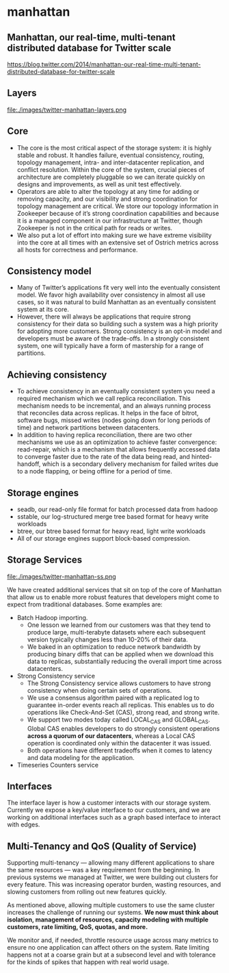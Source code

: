 * manhattan
** Manhattan, our real-time, multi-tenant distributed database for Twitter scale
https://blog.twitter.com/2014/manhattan-our-real-time-multi-tenant-distributed-database-for-twitter-scale

** Layers

file:./images/twitter-manhattan-layers.png

** Core
   - The core is the most critical aspect of the storage system: it is highly stable and robust. It handles failure, eventual consistency, routing, topology management, intra- and inter-datacenter replication, and conflict resolution. Within the core of the system, crucial pieces of architecture are completely pluggable so we can iterate quickly on designs and improvements, as well as unit test effectively.
   - Operators are able to alter the topology at any time for adding or removing capacity, and our visibility and strong coordination for topology management are critical. We store our topology information in Zookeeper because of it’s strong coordination capabilities and because it is a managed component in our infrastructure at Twitter, though Zookeeper is not in the critical path for reads or writes.
   - We also put a lot of effort into making sure we have extreme visibility into the core at all times with an extensive set of Ostrich metrics across all hosts for correctness and performance.

** Consistency model
   - Many of Twitter’s applications fit very well into the eventually consistent model. We favor high availability over consistency in almost all use cases, so it was natural to build Manhattan as an eventually consistent system at its core.
   - However, there will always be applications that require strong consistency for their data so building such a system was a high priority for adopting more customers. Strong consistency is an opt-in model and developers must be aware of the trade-offs. In a strongly consistent system, one will typically have a form of mastership for a range of partitions.

** Achieving consistency
   - To achieve consistency in an eventually consistent system you need a required mechanism which we call replica reconciliation. This mechanism needs to be incremental, and an always running process that reconciles data across replicas. It helps in the face of bitrot, software bugs, missed writes (nodes going down for long periods of time) and network partitions between datacenters.
   - In addition to having replica reconciliation, there are two other mechanisms we use as an optimization to achieve faster convergence: read-repair, which is a mechanism that allows frequently accessed data to converge faster due to the rate of the data being read, and hinted-handoff, which is a secondary delivery mechanism for failed writes due to a node flapping, or being offline for a period of time.

** Storage engines
   - seadb, our read-only file format for batch processed data from hadoop
   - sstable, our log-structured merge tree based format for heavy write workloads
   - btree, our btree based format for heavy read, light write workloads
   - All of our storage engines support block-based compression.

** Storage Services

file:./images/twitter-manhattan-ss.png

We have created additional services that sit on top of the core of Manhattan that allow us to enable more robust features that developers might come to expect from traditional databases. Some examples are:
   - Batch Hadoop importing.
     - One lesson we learned from our customers was that they tend to produce large, multi-terabyte datasets where each subsequent version typically changes less than 10-20% of their data.
     - We baked in an optimization to reduce network bandwidth by producing binary diffs that can be applied when we download this data to replicas, substantially reducing the overall import time across datacenters.
   - Strong Consistency service
     - The Strong Consistency service allows customers to have strong consistency when doing certain sets of operations.
     - We use a consensus algorithm paired with a replicated log to guarantee in-order events reach all replicas. This enables us to do operations like Check-And-Set (CAS), strong read, and strong write.
     - We support two modes today called LOCAL_CAS and GLOBAL_CAS. Global CAS enables developers to do strongly consistent operations *across a quorum of our datacenters*, whereas a Local CAS operation is coordinated only within the datacenter it was issued.
     - Both operations have different tradeoffs when it comes to latency and data modeling for the application.
   - Timeseries Counters service

** Interfaces
The interface layer is how a customer interacts with our storage system. Currently we expose a key/value interface to our customers, and we are working on additional interfaces such as a graph based interface to interact with edges.

**  Multi-Tenancy and QoS (Quality of Service)
Supporting multi-tenancy — allowing many different applications to share the same resources — was a key requirement from the beginning. In previous systems we managed at Twitter, we were building out clusters for every feature. This was increasing operator burden, wasting resources, and slowing customers from rolling out new features quickly.

As mentioned above, allowing multiple customers to use the same cluster increases the challenge of running our systems. *We now must think about isolation, management of resources, capacity modeling with multiple customers, rate limiting, QoS, quotas, and more.*

We monitor and, if needed, throttle resource usage across many metrics to ensure no one application can affect others on the system. Rate limiting happens not at a coarse grain but at a subsecond level and with tolerance for the kinds of spikes that happen with real world usage.
